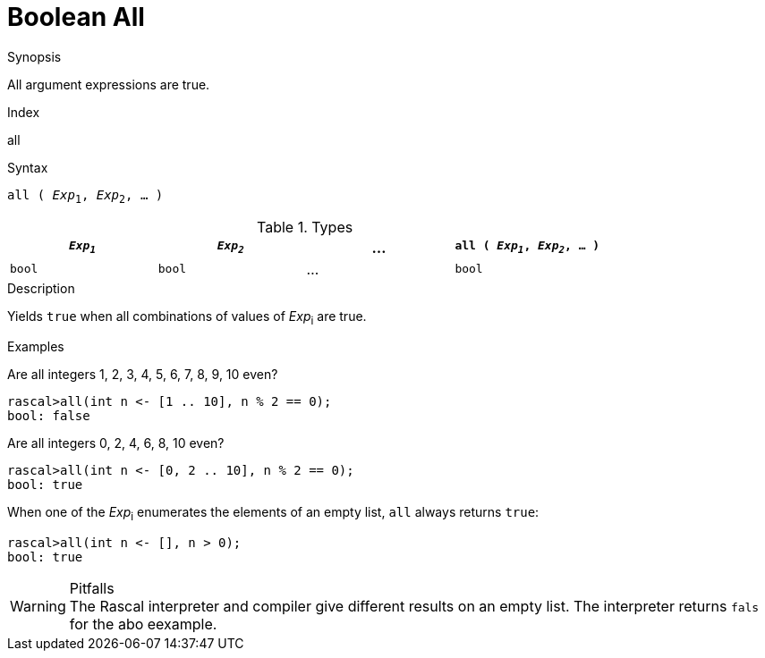 
[[Boolean-All]]
# Boolean All
:concept: Expressions/Values/Boolean/All

.Synopsis
All argument expressions are true.

.Index
all

.Syntax
`all ( _Exp_~1~, _Exp_~2~, ... )`

.Types

//

|====
| `_Exp~1~_` | `_Exp~2~_` | ... | `all ( _Exp~1~_, _Exp~2~_, ... )`

|`bool`     | `bool`    | ... | `bool`                          
|====

.Function

.Description
Yields `true` when all combinations of values of _Exp_~i~ are true.

.Examples

Are all integers 1, 2, 3, 4, 5, 6, 7, 8, 9, 10 even?
[source,rascal-shell]
----
rascal>all(int n <- [1 .. 10], n % 2 == 0);
bool: false
----
Are all integers 0, 2, 4, 6, 8, 10 even?
[source,rascal-shell]
----
rascal>all(int n <- [0, 2 .. 10], n % 2 == 0);
bool: true
----

When one of the _Exp_~i~ enumerates the elements of an empty list, `all` always returns `true`:
[source,rascal-shell]
----
rascal>all(int n <- [], n > 0);
bool: true
----

.Benefits

.Pitfalls

WARNING: The Rascal interpreter and compiler give different results on an empty list. 
The interpreter returns `fals` for the abo eexample.

:leveloffset: +1

:leveloffset: -1
